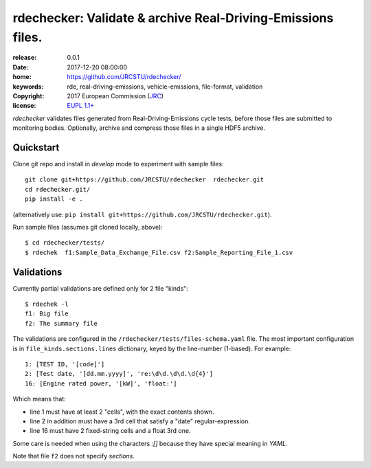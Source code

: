 ######################################################################
rdechecker: Validate & archive Real-Driving-Emissions files.
######################################################################

:release:       0.0.1
:date:          2017-12-20 08:00:00
:home:          https://github.com/JRCSTU/rdechecker/
:keywords:      rde, real-driving-emissions, vehicle-emissions, file-format, validation
:copyright:     2017 European Commission (`JRC <https://ec.europa.eu/jrc/>`_)
:license:       `EUPL 1.1+ <https://joinup.ec.europa.eu/software/page/eupl>`_

*rdechecker* validates files generated from Real-Driving-Emissions cycle tests,
before those files are submitted to monitoring bodies.
Optionally, archive and compress those files in a single HDF5 archive.

Quickstart
==========
Clone git repo and install in *develop* mode to experiment with sample files::

    git clone git+https://github.com/JRCSTU/rdechecker  rdechecker.git
    cd rdechecker.git/
    pip install -e .

(alternatively use: ``pip install git+https://github.com/JRCSTU/rdechecker.git``).

Run sample files (assumes git cloned locally, above)::

    $ cd rdechecker/tests/
    $ rdechek  f1:Sample_Data_Exchange_File.csv f2:Sample_Reporting_File_1.csv


Validations
===========
Currently partial validations are defined only for 2 file "kinds"::

    $ rdechek -l
    f1: Big file
    f2: The summary file

The validations are configured in the ``/rdechecker/tests/files-schema.yaml`` file.
The most important configuration is in ``file_kinds.sections.lines`` dictionary,
keyed by the line-number (1-based).  For example::

                1: [TEST ID, '[code]']
                2: [Test date, '[dd.mm.yyyy]', 're:\d\d.\d\d.\d{4}']
                16: [Engine rated power, '[kW]', 'float:']

Which means that:

- line 1 must have at least 2 "cells", with the exact contents shown.
- line 2 in addition must have a 3rd cell that satisfy a "date" regular-expression.
- line 16  must have 2 fixed-string cells and a float 3rd one.

Some care is needed when using the characters `:[]` because they have
special meaning in *YAML*.

Note that file ``f2`` does not specify *sections*.